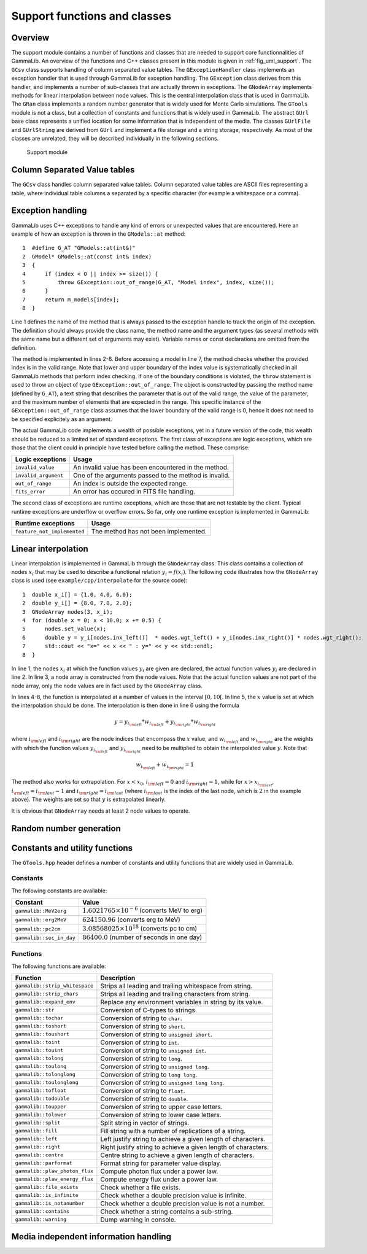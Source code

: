 .. _sec_support:

Support functions and classes
-----------------------------

Overview
~~~~~~~~

The support module contains a number of functions and classes that are 
needed to support core functionnalities of GammaLib. An overview of the 
functions and C++ classes present in this module is given in 
:ref:`fig_uml_support`. The ``GCsv`` class supports handling of column 
separated value tables. The ``GExceptionHandler`` class implements an
exception handler that is used through GammaLib for exception handling.
The ``GException`` class derives from this handler, and implements a
number of sub-classes that are actually thrown in exceptions. The
``GNodeArray`` implements methods for linear interpolation between node
values. This is the central interpolation class that is used in GammaLib.
The ``GRan`` class implements a random number generator that is widely used
for Monte Carlo simulations. The ``GTools`` module is not a class, but a
collection of constants and functions that is widely used in GammaLib.
The abstract ``GUrl`` base class represents a unified location for some
information that is independent of the media. The classes ``GUrlFile``
and ``GUrlString`` are derived from ``GUrl`` and implement a file storage 
and a string storage, respectively. As most of the classes are unrelated,
they will be described individually in the following sections.

.. _fig_uml_support:

.. figure:: uml_support.png
   :width: 100%

   Support module


Column Separated Value tables
~~~~~~~~~~~~~~~~~~~~~~~~~~~~~

The ``GCsv`` class handles column separated value tables. Column separated 
value tables are ASCII files representing a table, where individual table
columns a separated by a specific character (for example a whitespace or a 
comma).


Exception handling
~~~~~~~~~~~~~~~~~~

GammaLib uses C++ exceptions to handle any kind of errors or unexpected
values that are encountered. Here an example of how an exception is thrown 
in the ``GModels::at`` method::

    1  #define G_AT "GModels::at(int&)"
    2  GModel* GModels::at(const int& index)
    3  {
    4      if (index < 0 || index >= size()) {
    5          throw GException::out_of_range(G_AT, "Model index", index, size());
    6      }
    7      return m_models[index];
    8  }

Line 1 defines the name of the method that is always passed to the 
exception handle to track the origin of the exception. The definition 
should always provide the class name, the method name and the argument
types (as several methods with the same name but a different set of 
arguments may exist). Variable names or const declarations are omitted 
from the definition.

The method is implemented in lines 2-8. Before accessing a model in line 
7, the method checks whether the provided index is in the valid range. 
Note that lower and upper boundary of the index value is systematically 
checked in all GammaLib methods that perform index checking. If one of the 
boundary conditions is violated, the ``throw`` statement is used to throw 
an object of type ``GException::out_of_range``. The object is constructed 
by passing the method name (defined by ``G_AT``), a text string that 
describes the parameter that is out of the valid range, the value of the 
parameter, and the maximum number of elements that are expected in the 
range. This specific instance of the ``GException::out_of_range`` class
assumes that the lower boundary of the valid range is 0, hence it does not 
need to be specified explicitely as an argument.

The actual GammaLib code implements a wealth of possible exceptions, yet 
in a future version of the code, this wealth should be reduced to a 
limited set of standard exceptions. The first class of exceptions are
logic exceptions, which are those that the client could in principle have 
tested before calling the method. These comprise:

==================== =====
Logic exceptions     Usage
==================== =====
``invalid_value``    An invalid value has been encountered in the method.
``invalid_argument`` One of the arguments passed to the method is invalid.
``out_of_range``     An index is outside the expected range.
``fits_error``       An error has occured in FITS file handling.
==================== =====

The second class of exceptions are runtime exceptions, which are those 
that are not testable by the client. Typical runtime exceptions are 
underflow or overflow errors. So far, only one runtime exception is 
implemented in GammaLib:

=========================== =====
Runtime exceptions          Usage
=========================== =====
``feature_not_implemented`` The method has not been implemented.
=========================== =====


Linear interpolation
~~~~~~~~~~~~~~~~~~~~

Linear interpolation is implemented in GammaLib through the ``GNodeArray`` 
class. This class contains a collection of nodes :math:`x_i` that may be
used to describe a functional relation :math:`y_i=f(x_i)`. The following 
code illustrates how the ``GNodeArray`` class is used
(see ``example/cpp/interpolate`` for the source code)::

    1  double x_i[] = {1.0, 4.0, 6.0};
    2  double y_i[] = {8.0, 7.0, 2.0};
    3  GNodeArray nodes(3, x_i);
    4  for (double x = 0; x < 10.0; x += 0.5) {
    5      nodes.set_value(x);
    6      double y = y_i[nodes.inx_left()]  * nodes.wgt_left() + y_i[nodes.inx_right()] * nodes.wgt_right();
    7      std::cout << "x=" << x << " : y=" << y << std::endl;
    8  }

In line 1, the nodes :math:`x_i` at which the function values :math:`y_i`
are given are declared, the actual function values :math:`y_i` are
declared in line 2. In line 3, a node array is constructed from the
node values. Note that the actual function values are not part of the
node array, only the node values are in fact used by the ``GNodeArray``
class.

In lines 4-8, the function is interpolated at a number of values in the
interval :math:`[0,10[`. In line 5, the :math:`x` value is set at which
the interpolation should be done. The interpolation is then done in
line 6 using the formula

.. math::
   y = y_{i_{\rm left}} * w_{i_{\rm left}} + y_{i_{\rm right}} * w_{i_{\rm right}}

where :math:`i_{\rm left}` and :math:`i_{\rm right}` are the node indices
that encompass the :math:`x` value, and :math:`w_{i_{\rm left}}` and
:math:`w_{i_{\rm right}}` are the weights with which the function values 
:math:`y_{i_{\rm left}}` and :math:`y_{i_{\rm right}}` need to be multiplied
to obtain the interpolated value :math:`y`. Note that

.. math::
   w_{i_{\rm left}} + w_{i_{\rm right}} = 1

The method also works for extrapolation.
For :math:`x < x_0`, :math:`i_{\rm left}=0` and :math:`i_{\rm right}=1`,
while for :math:`x > x_{i_{\rm last}}`, :math:`i_{\rm left}=i_{\rm last}-1`
and :math:`i_{\rm right}=i_{\rm last}` (where :math:`i_{\rm last}` is the
index of the last node, which is :math:`2` in the example above).
The weights are set so that :math:`y` is extrapolated linearly.

It is obvious that ``GNodeArray`` needs at least 2 node values to operate.


Random number generation
~~~~~~~~~~~~~~~~~~~~~~~~


Constants and utility functions
~~~~~~~~~~~~~~~~~~~~~~~~~~~~~~~

The ``GTools.hpp`` header defines a number of constants and utility 
functions that are widely used in GammaLib.

Constants
^^^^^^^^^

The following constants are available:

======================== =====
Constant                 Value
======================== =====
``gammalib::MeV2erg``    :math:`1.6021765 \times 10^{-6}` (converts MeV to erg)
``gammalib::erg2MeV``    :math:`624150.96` (converts erg to MeV)
``gammalib::pc2cm``      :math:`3.08568025 \times 10^{18}` (converts pc to cm)
``gammalib::sec_in_day`` :math:`86400.0` (number of seconds in one day)
======================== =====


Functions
^^^^^^^^^

The following functions are available:

============================== ===========
Function                       Description
============================== ===========
``gammalib::strip_whitespace`` Strips all leading and trailing whitespace from string.
``gammalib::strip_chars``      Strips all leading and trailing characters from string.
``gammalib::expand_env``       Replace any environment variables in string by its value.
``gammalib::str``              Conversion of C-types to strings.
``gammalib::tochar``           Conversion of string to ``char``.
``gammalib::toshort``          Conversion of string to ``short``.
``gammalib::toushort``         Conversion of string to ``unsigned short``.
``gammalib::toint``            Conversion of string to ``int``.
``gammalib::touint``           Conversion of string to ``unsigned int``.
``gammalib::tolong``           Conversion of string to ``long``.
``gammalib::toulong``          Conversion of string to ``unsigned long``.
``gammalib::tolonglong``       Conversion of string to ``long long``.
``gammalib::toulonglong``      Conversion of string to ``unsigned long long``.
``gammalib::tofloat``          Conversion of string to ``float``.
``gammalib::todouble``         Conversion of string to ``double``.
``gammalib::toupper``          Conversion of string to upper case letters.
``gammalib::tolower``          Conversion of string to lower case letters.
``gammalib::split``            Split string in vector of strings.
``gammalib::fill``             Fill string with a number of replications of a string.
``gammalib::left``             Left justify string to achieve a given length of characters.
``gammalib::right``            Right justify string to achieve a given length of characters.
``gammalib::centre``           Centre string to achieve a given length of characters.
``gammalib::parformat``        Format string for parameter value display.
``gammalib::plaw_photon_flux`` Compute photon flux under a power law.
``gammalib::plaw_energy_flux`` Compute energy flux under a power law.
``gammalib::file_exists``      Check whether a file exists.
``gammalib::is_infinite``      Check whether a double precision value is infinite.
``gammalib::is_notanumber``    Check whether a double precision value is not a number.
``gammalib::contains``         Check whether a string contains a sub-string.
``gammalib::warning``          Dump warning in console.
============================== ===========


Media independent information handling
~~~~~~~~~~~~~~~~~~~~~~~~~~~~~~~~~~~~~~
